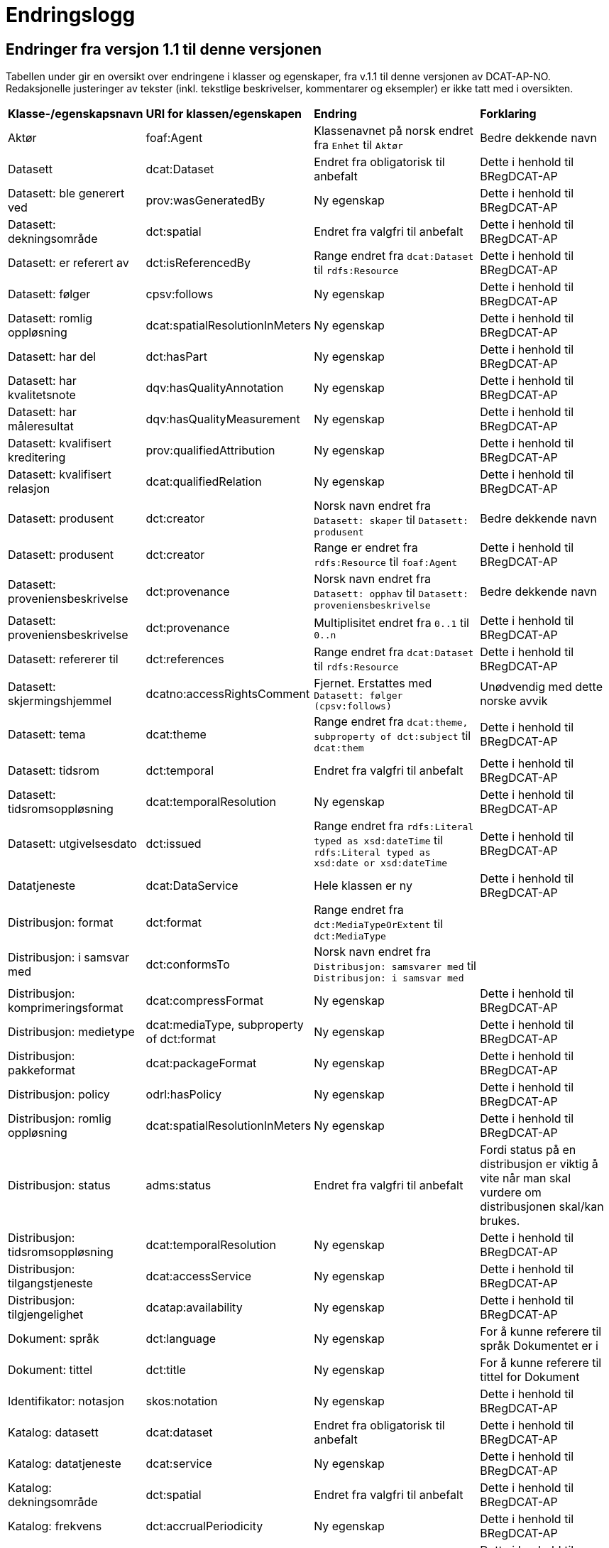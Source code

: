 = Endringslogg [[Endringslogg]]


== Endringer fra versjon 1.1 til denne versjonen [[Endringer_fra_v1.1]]

Tabellen under gir en oversikt over endringene i klasser og egenskaper, fra v.1.1 til denne versjonen av DCAT-AP-NO. Redaksjonelle justeringer av tekster (inkl. tekstlige beskrivelser, kommentarer og eksempler) er ikke tatt med i oversikten.

[cols="15,15,35,35"]
|===
|*Klasse-/egenskapsnavn* |*URI for klassen/egenskapen* |*Endring* |*Forklaring*
|Aktør |foaf:Agent |Klassenavnet på norsk endret fra `Enhet` til `Aktør` |Bedre dekkende navn
|Datasett |dcat:Dataset |Endret fra obligatorisk til anbefalt |Dette i henhold til BRegDCAT-AP
|Datasett: ble generert ved |prov:wasGeneratedBy |Ny egenskap |Dette i henhold til BRegDCAT-AP
|Datasett: dekningsområde |dct:spatial |Endret fra valgfri til anbefalt |Dette i henhold til BRegDCAT-AP
|Datasett: er referert av |dct:isReferencedBy |Range endret fra `dcat:Dataset` til `rdfs:Resource` |Dette i henhold til BRegDCAT-AP
|Datasett: følger |cpsv:follows |Ny egenskap |Dette i henhold til BRegDCAT-AP
|Datasett: romlig oppløsning |dcat:spatialResolutionInMeters |Ny egenskap |Dette i henhold til BRegDCAT-AP
|Datasett: har del |dct:hasPart |Ny egenskap |Dette i henhold til BRegDCAT-AP
|Datasett: har kvalitetsnote |dqv:hasQualityAnnotation |Ny egenskap |Dette i henhold til BRegDCAT-AP
|Datasett: har måleresultat |dqv:hasQualityMeasurement |Ny egenskap |Dette i henhold til BRegDCAT-AP
|Datasett: kvalifisert kreditering |prov:qualifiedAttribution |Ny egenskap |Dette i henhold til BRegDCAT-AP
|Datasett: kvalifisert relasjon |dcat:qualifiedRelation |Ny egenskap |Dette i henhold til BRegDCAT-AP
|Datasett: produsent |dct:creator |Norsk navn endret fra `Datasett: skaper` til `Datasett: produsent` |Bedre dekkende navn
|Datasett: produsent |dct:creator |Range er endret fra `rdfs:Resource` til `foaf:Agent` |Dette i henhold til BRegDCAT-AP
|Datasett: proveniensbeskrivelse |dct:provenance |Norsk navn endret fra `Datasett: opphav` til `Datasett: proveniensbeskrivelse` |Bedre dekkende navn
|Datasett: proveniensbeskrivelse |dct:provenance |Multiplisitet endret fra `0..1` til `0..n` |Dette i henhold til BRegDCAT-AP
|Datasett: refererer til |dct:references |Range endret fra `dcat:Dataset` til `rdfs:Resource` |Dette i henhold til BRegDCAT-AP
|[.line-through]#Datasett: skjermingshjemmel# |[.line-through]#dcatno:accessRightsComment# |Fjernet. Erstattes med `Datasett: følger (cpsv:follows)` |Unødvendig med dette norske avvik
|Datasett: tema|dcat:theme|Range endret fra `dcat:theme, subproperty of dct:subject` til `dcat:them`|Dette i henhold til BRegDCAT-AP
|Datasett: tidsrom |dct:temporal |Endret fra valgfri til anbefalt |Dette i henhold til BRegDCAT-AP
|Datasett: tidsromsoppløsning |dcat:temporalResolution |Ny egenskap |Dette i henhold til BRegDCAT-AP
|Datasett: utgivelsesdato |dct:issued |Range endret fra `rdfs:Literal typed as xsd:dateTime` til `rdfs:Literal typed as xsd:date or xsd:dateTime` |Dette i henhold til BRegDCAT-AP
|Datatjeneste |dcat:DataService |Hele klassen er ny  |Dette i henhold til BRegDCAT-AP
|Distribusjon: format|dct:format|Range endret fra `dct:MediaTypeOrExtent` til `dct:MediaType`|
|Distribusjon: i samsvar med |dct:conformsTo |Norsk navn endret fra `Distribusjon: samsvarer med` til `Distribusjon: i samsvar med` |
|Distribusjon: komprimeringsformat |dcat:compressFormat |Ny egenskap |Dette i henhold til BRegDCAT-AP
|Distribusjon: medietype |dcat:mediaType, subproperty of dct:format |Ny egenskap |Dette i henhold til BRegDCAT-AP
|Distribusjon: pakkeformat |dcat:packageFormat |Ny egenskap |Dette i henhold til BRegDCAT-AP
|Distribusjon: policy |odrl:hasPolicy |Ny egenskap |Dette i henhold til BRegDCAT-AP
|Distribusjon: romlig oppløsning |dcat:spatialResolutionInMeters |Ny egenskap |Dette i henhold til BRegDCAT-AP
|Distribusjon: status | adms:status | Endret fra valgfri til anbefalt | Fordi status på en distribusjon er viktig å vite når man skal vurdere om distribusjonen skal/kan brukes.
|Distribusjon: tidsromsoppløsning |dcat:temporalResolution |Ny egenskap |Dette i henhold til BRegDCAT-AP
|Distribusjon: tilgangstjeneste |dcat:accessService |Ny egenskap |Dette i henhold til BRegDCAT-AP
|Distribusjon: tilgjengelighet |dcatap:availability |Ny egenskap |Dette i henhold til BRegDCAT-AP
|Dokument: språk | dct:language |Ny egenskap | For å kunne referere til språk Dokumentet er i
|Dokument: tittel | dct:title |Ny egenskap | For å kunne referere til tittel for Dokument
|Identifikator: notasjon |skos:notation |Ny egenskap |Dette i henhold til BRegDCAT-AP
|Katalog: datasett|dcat:dataset|Endret fra obligatorisk til anbefalt|Dette i henhold til BRegDCAT-AP
|Katalog: datatjeneste|dcat:service|Ny egenskap|Dette i henhold til BRegDCAT-AP
|Katalog: dekningsområde|dct:spatial|Endret fra valgfri til anbefalt|Dette i henhold til BRegDCAT-AP
|Katalog: frekvens|dct:accrualPeriodicity|Ny egenskap|Dette i henhold til BRegDCAT-AP
|Katalog: identifikator|dct:identifier|Ny egenskap|Dette i henhold til BRegDCAT-AP
|Katalog: katalog|dcat:catalog|Ny egenskap|Dette i henhold til BRegDCAT-AP
|Katalog: produsent|dct:creator|Ny egenskap|Dette i henhold til BRegDCAT-AP
|Katalog: proveniens|dct:spatial
dct:provenance|Ny egenskap|Dette i henhold til BRegDCAT-AP
|Katalogisert ressurs|dcat:Resource|Norsk navn endret fra `Ressurs` til `Katalogisert ressurs`|Bedre dekkende navn
|Katalogisert ressurs|dcat:Resource|Range er endret fra `rdfs:Resource` til `dcat:Resource`|Dette i henhold til BRegDCAT-AP
|Katalogpost: i samsvar med |dct:conformsTo |Range er endret fra `rdfs:Resource` til `dct:Standard` |Dette i henhold til BRegDCAT-AP
|Katalogpost: kilde |dct:source |Multiplisitet er endret fra `0..n` til `0..1` |Dette i henhold til BRegDCAT-AP
|Katalogpost: primærtema |foaf:primaryTopic |Range er endret fra `dcat:Dataset` til `dcat:Dataset or dcat:Dataservice or dcat:Catalog` |Dette i henhold til BRegDCAT-AP
|Katalogpost: status |adms:status |Norsk navn er endret fra `Katalogpost: endringstype` til `Katalogpost: status' |Bedre dekkende navn
|Lisensdokument: lisenstype |dct:type |Multiplisitet endret fra `0..1` til `0..n` |Dette i henhold til BRegDCAT-AP
|Lokasjon: geometri |locn:geometry |Ny egenskap |Dette i henhold tilBRegDCAT-AP
|Lokasjon: område |dcat:bbox |Ny egenskap |Dette i henhold tilBRegDCAT-AP
|Lokasjon: senterpunkt |dcat:centroid |Ny egenskap |Dette i henhold tilBRegDCAT-AP
|Medietype|dct:MediaType|Range endret fra `dct:MediaTypeOrExtent` til `dct:MediaType` |Dette i henhold til BRegDCAT-AP
|Medietype|dct:MediaType|Norsk navn endret fra `Mediatype eller omfang` til `Medietype`|Bedre dekkende navn
|Offentlig organisasjon|cv:PublicOrganization|Hele klassen er ny|Dette i henhold til BRegDCAT-AP
|Offentlig tjeneste|cpsv:PublicService|Hele klassen er ny|Dette i henhold til BRegDCAT-AP
|Proveniensbeskrivelse|dct:ProvenanceStatement|Norsk navn endret fra `Opphav` til `Proveniensbeskrivelse`|Bedre dekkende navn
|Proveniensbeskrivelse|dct:ProvenanceStatement|Range endret fra `skos:Concept` til `dct:ProvenanceStatement`|Dette i henhold til BRegDCAT-AP
|Regel|cpsv:Rule |Hele klassen er ny |Dette i henhold til BRegDCAT-AP
|Regulativ ressurs |eli:LegalResource |Hele klassen er ny  |Dette i henhold til BRegDCAT-AP
|Relasjon|dcat:Relationship|Hele klassen er ny |Dette i henhold til BRegDCAT-AP
|Rolle|dcat:Role|Hele klassen er ny |Dette i henhold til BRegDCAT-AP
|Tema|skos:Concept|Norsk navn endret fra `Kategori` til `Tema`|Bedre dekkende navn
|Tema|skos:Concept|Range endret fra `SKOS:Concept` til `skos:Concept`|Skrivefeil i DCAT-AP-NO v.1.1
|Tematisk skjema|skos:ConceptScheme|Norsk navn endret fra `Kategoriskjema` til `Tematisk skjema`|Bedre dekkende navn
|Tematisk skjema|skos:ConceptScheme|Range endret fra `SKOS:ConceptScheme` til `skos:ConceptScheme`|Skrivefeil i DCAT-AP-NO v.1.1
|Tidsrom: begynnelse |time:hasBeginning |Ny egenskap |Dette i henhold tilBRegDCAT-AP
|Tidsrom: slutt |time:hasEnd |Ny egenskap |Dette i henhold til BRegDCAT-AP
|Tidsrom: sluttdato/tid|dcat:endDate|Endret fra valgfri til anbefalt|Dette i henhold til BRegDCAT-AP
|Tidsrom: startdato/tid|dcat:startDate|Endret fra valgfri til anbefalt|Dette i henhold til BRegDCAT-AP
|===
